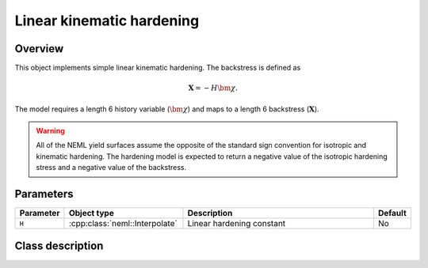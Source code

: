 Linear kinematic hardening
==========================

Overview
--------

This object implements simple linear kinematic hardening.
The backstress is defined as

.. math::
   \mathbf{X} = -H \bm{\chi}.

The model requires a length 6 history variable (:math:`\bm{\chi}`)
and maps to a length 6 backstress (:math:`\mathbf{X}`).

.. WARNING::
   All of the NEML yield surfaces assume the opposite of the standard
   sign convention for isotropic and kinematic hardening.
   The hardening model is expected to return a negative value of the
   isotropic hardening stress and a negative value of the backstress.

Parameters
----------

.. csv-table::
   :header: "Parameter", "Object type", "Description", "Default"
   :widths: 12, 30, 50, 8

   ``H``, :cpp:class:`neml::Interpolate`, Linear hardening constant, No

Class description
-----------------

.. doxygenclass:: neml::LinearKinematicHardeningRule
   :members:
   :undoc-members:

